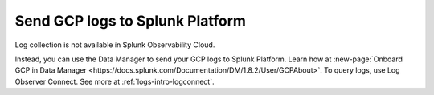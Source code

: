 .. _gcp-logs:
.. _ingest-gcp-log-data:

********************************************************
Send GCP logs to Splunk Platform
********************************************************

.. meta::
   :description: Send Google Could Platform / GCP logs to Splunk.

Log collection is not available in Splunk Observability Cloud. 

Instead, you can use the Data Manager to send your GCP logs to Splunk Platform. Learn how at :new-page:`Onboard GCP in Data Manager <https://docs.splunk.com/Documentation/DM/1.8.2/User/GCPAbout>`. To query logs, use Log Observer Connect. See more at :ref:`logs-intro-logconnect`.




